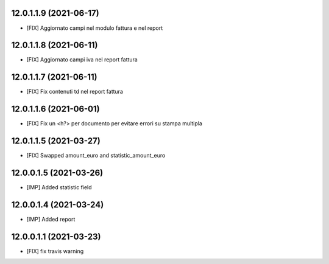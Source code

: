 12.0.1.1.9 (2021-06-17)
~~~~~~~~~~~~~~~~~~~~~~~~
* [FIX] Aggiornato campi nel modulo fattura e nel report

12.0.1.1.8 (2021-06-11)
~~~~~~~~~~~~~~~~~~~~~~~~
* [FIX] Aggiornato campi iva nel report fattura

12.0.1.1.7 (2021-06-11)
~~~~~~~~~~~~~~~~~~~~~~~~
* [FIX] Fix contenuti td nel report fattura

12.0.1.1.6 (2021-06-01)
~~~~~~~~~~~~~~~~~~~~~~~~
* [FIX] Fix un <h?> per documento per evitare errori su stampa multipla

12.0.1.1.5 (2021-03-27)
~~~~~~~~~~~~~~~~~~~~~~~~
* [FIX] Swapped amount_euro and statistic_amount_euro

12.0.0.1.5 (2021-03-26)
~~~~~~~~~~~~~~~~~~~~~~~~
* [IMP] Added statistic field

12.0.0.1.4 (2021-03-24)
~~~~~~~~~~~~~~~~~~~~~~~~
* [IMP] Added report

12.0.0.1.1 (2021-03-23)
~~~~~~~~~~~~~~~~~~~~~~~~
* [FIX] fix travis warning

